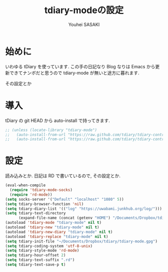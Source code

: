 # -*- mode: org; coding: utf-8-unix; indent-tabs-mode: nil -*-
#
# Copyright(C) Youhei SASAKI All rights reserved.
# $Lastupdate: 2012/04/12 00:21:35$
# License: Expat
#
#+TITLE: tdiary-modeの設定
#+AUTHOR: Youhei SASAKI
#+EMAIL: uwabami@gfd-dennou.org
* 始めに
  いわゆる tDiary を使っています.
  この手の日記なり Blog なりは Emacs から更新できてナンボだと思うので
  tdiary-mode が無いと途方に暮れます.

  その設定とか
* 導入
  tDiary の git HEAD から auto-install で持ってきます.
  #+BEGIN_SRC emacs-lisp
    ;; (unless (locate-library "tdiary-mode")
    ;;   (auto-install-from-url "https://raw.github.com/tdiary/tdiary-contrib/master/util/tdiary-mode/http.el")
    ;;   (auto-install-from-url "https://raw.github.com/tdiary/tdiary-contrib/master/util/tdiary-mode/tdiary-mode.el"))
  #+END_SRC
* 設定
  読み込みとか.
  日記は RD で書いているので, その設定とか.
  #+BEGIN_SRC emacs-lisp
    (eval-when-compile
      (require 'tdiary-mode-socks)
      (require 'rd-mode))
    (setq socks-server '("Default" "localhost" "1080" 5))
    (setq tdiary-browser-function 'nil)
    (setq tdiary-diary-list '(("log" "https://uwabami.junkhub.org/log/")))
    (setq tdiary-text-directory
          (expand-file-name (concat (getenv "HOME") "/Documents/Dropbox/tdiary/")))
    (autoload 'tdiary-mode "tdiary-mode" nil t)
    (autoload 'tdiary-new "tdiary-mode" nil t)
    (autoload 'tdiary-new-diary "tdiary-mode" nil t)
    (autoload 'tdiary-replace "tdiary-mode" nil t)
    (setq tdiary-init-file "~/Documents/Dropbox/tdiary/tdiary-mode.gpg")
    (setq tdiary-coding-system 'utf-8-unix)
    (setq tdiary-style-mode 'rd-mode)
    (setq tdiary-hour-offset 2)
    (setq tdiary-text-suffix ".rd")
    (setq tdiary-text-save-p t)
  #+END_SRC
